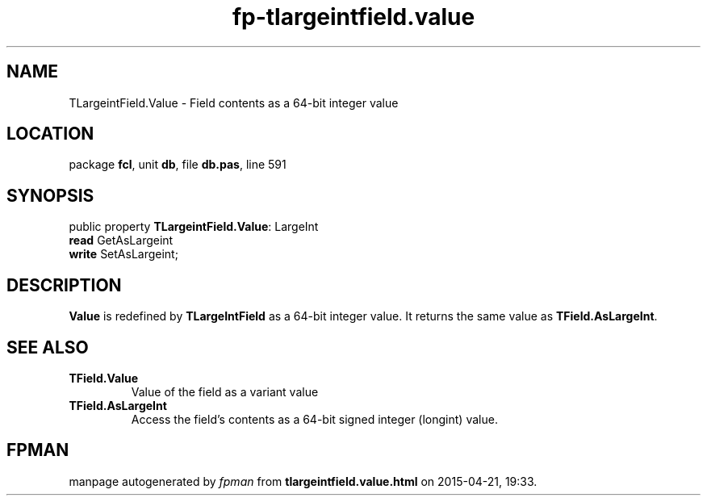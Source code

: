 .\" file autogenerated by fpman
.TH "fp-tlargeintfield.value" 3 "2014-03-14" "fpman" "Free Pascal Programmer's Manual"
.SH NAME
TLargeintField.Value - Field contents as a 64-bit integer value
.SH LOCATION
package \fBfcl\fR, unit \fBdb\fR, file \fBdb.pas\fR, line 591
.SH SYNOPSIS
public property \fBTLargeintField.Value\fR: LargeInt
  \fBread\fR GetAsLargeint
  \fBwrite\fR SetAsLargeint;
.SH DESCRIPTION
\fBValue\fR is redefined by \fBTLargeIntField\fR as a 64-bit integer value. It returns the same value as \fBTField.AsLargeInt\fR.


.SH SEE ALSO
.TP
.B TField.Value
Value of the field as a variant value
.TP
.B TField.AsLargeInt
Access the field's contents as a 64-bit signed integer (longint) value.

.SH FPMAN
manpage autogenerated by \fIfpman\fR from \fBtlargeintfield.value.html\fR on 2015-04-21, 19:33.

